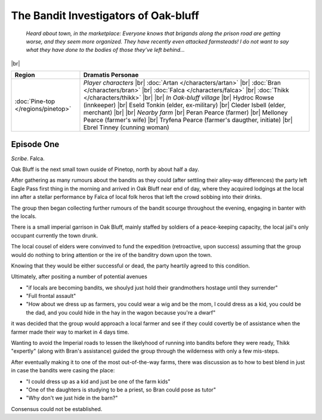 =======================================
 The Bandit Investigators of Oak-bluff
=======================================

  *Heard about town, in the marketplace: Everyone knows that brigands along the
  prison road are getting worse, and they seem more organized. They have
  recently even attacked farmsteads! I do not want to say what they have done
  to the bodies of those they’ve left behind...*

|br|

.. list-table::
   :header-rows: 1
   :widths: auto

   * - Region
     - Dramatis Personae
   * - :doc:`Pine-top </regions/pinetop>`
     - *Player characters*
       |br| :doc:`Artan </characters/artan>`
       |br| :doc:`Bran </characters/bran>`
       |br| :doc:`Falca </characters/falca>`
       |br| :doc:`Thikk </characters/thikk>`
       |br|
       |br| *In Oak-bluff village*
       |br| Hydroc Rowse (innkeeper)
       |br| Eseld Tonkin (elder, ex-military)
       |br| Cleder Isbell (elder, merchant)
       |br|
       |br| *Nearby farm*
       |br| Peran Pearce (farmer)
       |br| Melloney Pearce (farmer's wife)
       |br| Tryfena Pearce (farmer's daugther, initiate)
       |br| Ebrel Tinney (cunning woman)
 

Episode One
-----------
*Scribe*. Falca.

Oak Bluff is the next small town ouside of Pinetop, north by about half a day.

After gathering as many rumours about the bandits as they could (after settling
their alley-way differences) the party left Eagle Pass first thing in the
morning and arrived in Oak Bluff near end of day, where they acquired lodgings
at the local inn after a stellar performance by Falca of local folk heros that
left the crowd sobbing into their drinks.

The group then began collecting further rumours of the bandit scourge
throughout the evening, engaging in banter with the locals.

There is a small imperial garrison in Oak Bluff, mainly staffed by soldiers of
a peace-keeping capacity, the local jail's only occupant currently the town
drunk.

The local cousel of elders were convinved to fund the expedition (retroactive,
upon success) assuming that the group would do nothing to bring attention or
the ire of the banditry down upon the town.

Knowing that they would be either successful or dead, the party heartily agreed
to this condition.

Ultimately, after positing a number of potential avenues

* "if locals are becoming bandits, we shoulyd just hold their grandmothers
  hostage until they surrender"

* "Full frontal assault"

* "How about we dress up as farmers, you could wear a wig and be the mom, I
  could dress as a kid, you could be the dad, and you could hide in the hay in
  the wagon because you're a dwarf"

it was decided that the group would approach a local farmer and see if they
could covertly be of assistance when the farmer made their way to market in 4
days time.

Wanting to avoid the Imperial roads to lessen the likelyhood of running into
bandits before they were ready, Thikk "expertly" (along with Bran's assistance)
guided the group through the wilderness with only a few mis-steps.

After eventually making it to one of the most out-of-the-way farms, there was
discussion as to how to best blend in just in case the bandits were casing the
place:

* "I could dress up as a kid and just be one of the farm kids"

* "One of the daughters is studying to be a priest, so Bran could pose as
  tutor"

* "Why don't we just hide in the barn?"

Consensus could not be established.
